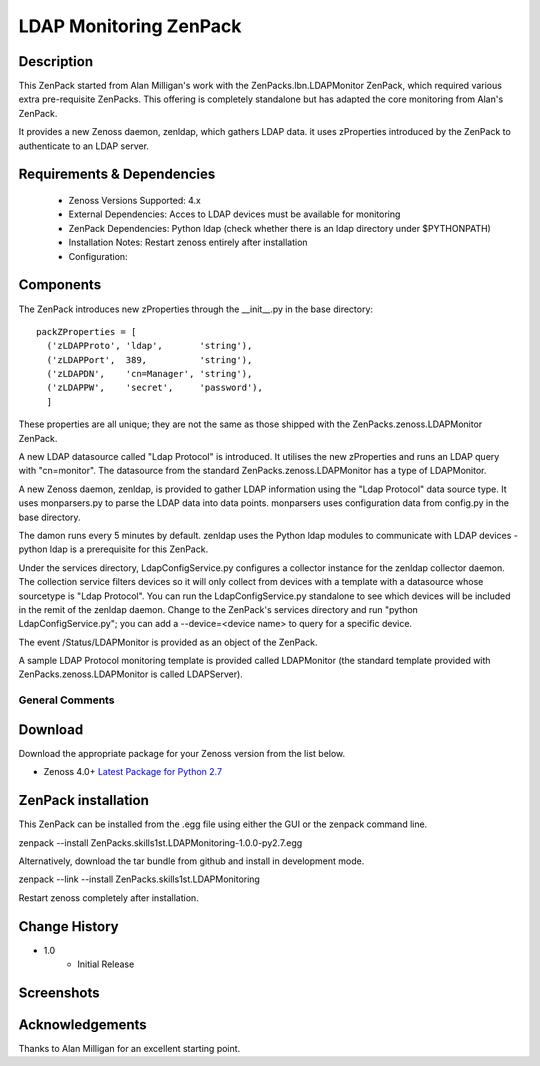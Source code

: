 =======================
LDAP Monitoring ZenPack 
=======================

Description
===========

This ZenPack started from Alan Milligan's work with the 
ZenPacks.lbn.LDAPMonitor ZenPack, which required various extra pre-requisite
ZenPacks.  This offering is completely standalone but has adapted the core
monitoring from Alan's ZenPack.

It provides a new Zenoss daemon, zenldap, which gathers LDAP data.
it uses zProperties introduced by the ZenPack to authenticate to an LDAP server.

Requirements & Dependencies
===========================

    * Zenoss Versions Supported: 4.x
    * External Dependencies: Acces to LDAP devices must be available for monitoring
    * ZenPack Dependencies: Python ldap
      (check whether there is an ldap directory under $PYTHONPATH)
    * Installation Notes: Restart zenoss entirely after installation
    * Configuration:

Components
==========

The ZenPack introduces new zProperties through the __init__.py in the base directory::

      packZProperties = [
        ('zLDAPProto', 'ldap',       'string'),
        ('zLDAPPort',  389,          'string'),
        ('zLDAPDN',    'cn=Manager', 'string'),
        ('zLDAPPW',    'secret',     'password'),
        ]

These properties are all unique; they are not the same as those shipped with the
ZenPacks.zenoss.LDAPMonitor ZenPack.

A new LDAP datasource called "Ldap Protocol" is introduced.  It utilises the new
zProperties and runs an LDAP query with "cn=monitor".  The datasource from the standard
ZenPacks.zenoss.LDAPMonitor has a type of LDAPMonitor.

A new Zenoss daemon, zenldap, is provided to gather LDAP information using the
"Ldap Protocol" data source type.  It uses monparsers.py to parse the LDAP data into
data points.  monparsers uses configuration data from config.py in the base directory. 

The damon runs every 5 minutes by default.
zenldap uses the Python ldap modules to communicate with LDAP devices - python ldap
is a prerequisite for this ZenPack.

Under the services directory, LdapConfigService.py  configures a collector instance for
the zenldap collector daemon. The collection service filters devices so it will only
collect from devices with a template with a datasource whose sourcetype is "Ldap Protocol".
You can run the LdapConfigService.py standalone to see which devices will be included in
the remit of the zenldap daemon. Change to the ZenPack's services directory and run
"python LdapConfigService.py"; you can add a --device=<device name> to query for a specific
device.

The event /Status/LDAPMonitor is provided as an object of the ZenPack.

A sample LDAP Protocol monitoring template is provided called 
LDAPMonitor (the standard template provided with ZenPacks.zenoss.LDAPMonitor is
called LDAPServer).




General Comments
----------------

Download
========
Download the appropriate package for your Zenoss version from the list
below.

* Zenoss 4.0+ `Latest Package for Python 2.7`_

ZenPack installation
======================

This ZenPack can be installed from the .egg file using either the GUI or the
zenpack command line. 

zenpack --install ZenPacks.skills1st.LDAPMonitoring-1.0.0-py2.7.egg

Alternatively, download the tar bundle from github and
install in development mode.

zenpack --link --install ZenPacks.skills1st.LDAPMonitoring

Restart zenoss completely after installation.



Change History
==============
* 1.0
   * Initial Release

Screenshots
===========

.. External References Below. Nothing Below This Line Should Be Rendered

.. _Latest Package for Python 2.7: https://github.com/jcurry/ZenPacks.skills1st.LDAPMonitoring/blob/master/dist/ZenPacks.skills1st.LDAPMonitoring-1.0.0-py2.7.egg?raw=true



Acknowledgements
================
Thanks to Alan Milligan for an excellent starting point.


